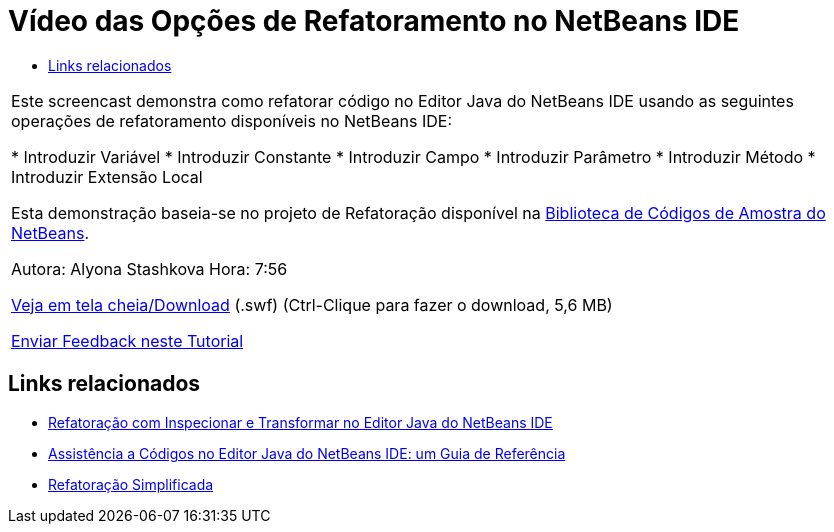 // 
//     Licensed to the Apache Software Foundation (ASF) under one
//     or more contributor license agreements.  See the NOTICE file
//     distributed with this work for additional information
//     regarding copyright ownership.  The ASF licenses this file
//     to you under the Apache License, Version 2.0 (the
//     "License"); you may not use this file except in compliance
//     with the License.  You may obtain a copy of the License at
// 
//       http://www.apache.org/licenses/LICENSE-2.0
// 
//     Unless required by applicable law or agreed to in writing,
//     software distributed under the License is distributed on an
//     "AS IS" BASIS, WITHOUT WARRANTIES OR CONDITIONS OF ANY
//     KIND, either express or implied.  See the License for the
//     specific language governing permissions and limitations
//     under the License.
//

= Vídeo das Opções de Refatoramento no NetBeans IDE
:jbake-type: tutorial
:jbake-tags: tutorials 
:jbake-status: published
:syntax: true
:toc: left
:toc-title:
:description: Vídeo das Opções de Refatoramento no NetBeans IDE - Apache NetBeans
:keywords: Apache NetBeans, Tutorials, Vídeo das Opções de Refatoramento no NetBeans IDE

|===
|Este screencast demonstra como refatorar código no Editor Java do NetBeans IDE usando as seguintes operações de refatoramento disponíveis no NetBeans IDE:

* Introduzir Variável
* Introduzir Constante
* Introduzir Campo
* Introduzir Parâmetro
* Introduzir Método
* Introduzir Extensão Local

Esta demonstração baseia-se no projeto de Refatoração disponível na link:https://netbeans.org/projects/samples/downloads/download/Samples/Java/refactoring.zip[+Biblioteca de Códigos de Amostra do NetBeans+].

Autora: Alyona Stashkova 
Hora: 7:56

link:http://bits.netbeans.org/media/introduce-refactoring.swf[+Veja em tela cheia/Download+] (.swf) (Ctrl-Clique para fazer o download, 5,6 MB)


link:/about/contact_form.html?to=3&subject=Feedback:%20Video%20of%20Refactoring%20Options%20in%20NetBeans%20IDE[+Enviar Feedback neste Tutorial+]
 
|===


== Links relacionados

* link:editor-inspect-transform.html[+Refatoração com Inspecionar e Transformar no Editor Java do NetBeans IDE+]
* link:editor-codereference.html[+Assistência a Códigos no Editor Java do NetBeans IDE: um Guia de Referência+]
* link:http://wiki.netbeans.org/Refactoring[+Refatoração Simplificada+]
